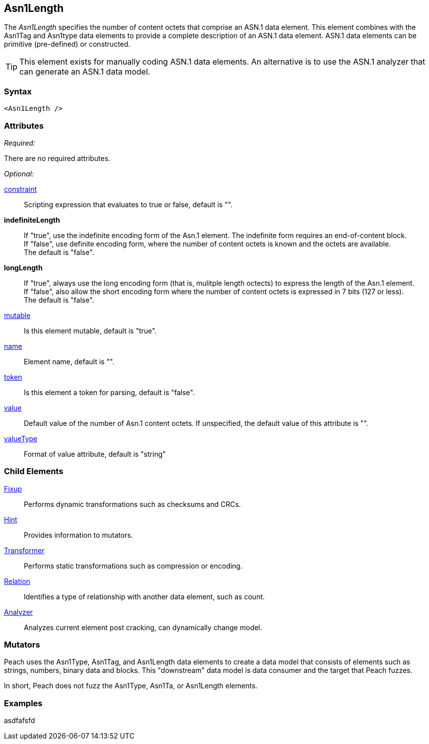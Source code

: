 <<<
[[Asn1Length]]
== Asn1Length

// Reviewed:
//  - Not yet
//  Edited comments

The _Asn1Length_ specifies the number of content octets that comprise an ASN.1 data element. This element combines with the Asn1Tag and Asn1type data elements to provide a complete description of an ASN.1 data element. ASN.1 data elements can be primitive (pre-defined) or constructed. 

TIP: This element exists for manually coding ASN.1 data elements. An alternative is to use the ASN.1 analyzer that can generate an ASN.1 data model. 

=== Syntax

[source,xml]
----
<Asn1Length />
----

=== Attributes
_Required:_

There are no required attributes.

_Optional:_

xref:constraint[constraint]:: Scripting expression that evaluates to true or false, default is "".
*indefiniteLength*:: If "true", use the indefinite encoding form of the Asn.1 element. The indefinite 
form requires an end-of-content block. + 
If "false", use definite encoding form, where the number of content octets is known and the octets are available. + 
The default is "false".
*longLength*:: If "true", always use the long encoding form (that is, mulitple length octects) to express the length of the Asn.1 element. + 
If "false", also allow the short encoding form where the number of content octets is expressed in 7 bits (127 or less). +
The default is "false".
xref:mutable[mutable]:: Is this element mutable, default is "true".
xref:name[name]:: Element name, default is "".
xref:token[token]:: Is this element a token for parsing, default is "false".
xref:value[value]:: Default value of the number of Asn.1 content octets. If unspecified, the 
    default value of this attribute is "".
xref:valueType[valueType]:: Format of value attribute, default is "string"

=== Child Elements

xref:Fixup[Fixup]:: Performs dynamic transformations such as checksums and CRCs.
xref:Hint[Hint]:: Provides information to mutators.
xref:Transformer[Transformer]:: Performs static transformations such as compression or encoding.
xref:Relation[Relation]:: Identifies a type of relationship with another data element, such as count.
xref:Analyzers[Analyzer]:: Analyzes current element post cracking, can dynamically change model.


=== Mutators

Peach uses the Asn1Type, Asn1Tag, and Asn1Length data elements to create a data model 
that consists of elements such as strings, numbers, binary data and blocks. 
This "downstream" data model is data consumer and the target that Peach fuzzes. 

In short, Peach does not fuzz the Asn1Type, Asn1Ta, or Asn1Length elements.
{nbsp}
[[Asn1Length_Examples]]
=== Examples

asdfafsfd





